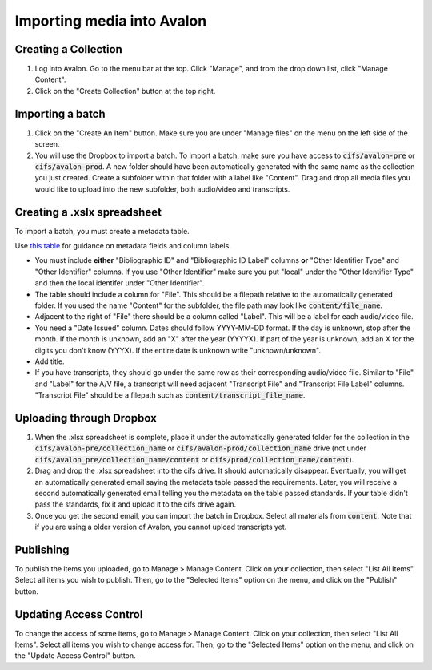 ===============
Importing media into Avalon
===============

--------------------
Creating a Collection
--------------------

1. Log into Avalon. Go to the menu bar at the top. Click "Manage", and from the drop down list, click "Manage Content".

2. Click on the "Create Collection" button at the top right.

--------------------
Importing a batch
--------------------

1. Click on the "Create An Item" button. Make sure you are under "Manage files" on the menu on the left side of the screen.

2. You will use the Dropbox to import a batch. To import a batch, make sure you have access to :code:`cifs/avalon-pre` or :code:`cifs/avalon-prod`. A new folder should have been automatically generated with the same name as the collection you just created. Create a subfolder within that folder with a label like "Content". Drag and drop all media files you would like to upload into the new subfolder, both audio/video and transcripts.

--------------------
Creating a .xslx spreadsheet
--------------------

To import a batch, you must create a metadata table.

Use `this table <https://tamulib-dc-labs.github.io/docs/applications/avalon/metadata.html>`_ for guidance on metadata fields and column labels. 

* You must include **either** "Bibliographic ID" and "Bibliographic ID Label" columns **or** "Other Identifier Type" and "Other Identifier" columns. If you use "Other Identifier" make sure you put "local" under the "Other Identifier Type" and then the local identifer under "Other Identifier".
* The table should include a column for "File". This should be a filepath relative to the automatically generated folder. If you used the name "Content" for the subfolder, the file path may look like :code:`content/file_name`.
* Adjacent to the right of "File" there should be a column called "Label". This will be a label for each audio/video file.
* You need a "Date Issued" column. Dates should follow YYYY-MM-DD format. If the day is unknown, stop after the month. If the month is unknown, add an "X" after the year (YYYYX). If part of the year is unknown, add an X for the digits you don't know (YYYX). If the entire date is unknown write "unknown/unknown".
* Add title.
* If you have transcripts, they should go under the same row as their corresponding audio/video file. Similar to "File" and "Label" for the A/V file, a transcript will need adjacent "Transcript File" and "Transcript File Label" columns. "Transcript File" should be a filepath such as :code:`content/transcript_file_name`.

--------------------
Uploading through Dropbox
--------------------

1. When the .xlsx spreadsheet is complete, place it under the automatically generated folder for the collection in the :code:`cifs/avalon-pre/collection_name` or :code:`cifs/avalon-prod/collection_name` drive (not under :code:`cifs/avalon_pre/collection_name/content` or :code:`cifs/prod/collection_name/content`).

2. Drag and drop the .xlsx spreadsheet into the cifs drive. It should automatically disappear. Eventually, you will get an automatically generated email saying the metadata table passed the requirements. Later, you will receive a second automatically generated email telling you the metadata on the table passed standards. If your table didn't pass the standards, fix it and upload it to the cifs drive again.

3. Once you get the second email, you can import the batch in Dropbox. Select all materials from :code:`content`. Note that if you are using a older version of Avalon, you cannot upload transcripts yet.

--------------------
Publishing
--------------------

To publish the items you uploaded, go to Manage > Manage Content. Click on your collection, then select "List All Items". Select all items you wish to publish. Then, go to the "Selected Items" option on the menu, and click on the "Publish" button.

--------------------
Updating Access Control
--------------------

To change the access of some items, go to Manage > Manage Content. Click on your collection, then select "List All Items". Select all items you wish to change access for. Then, go to the "Selected Items" option on the menu, and click on the "Update Access Control" button.
